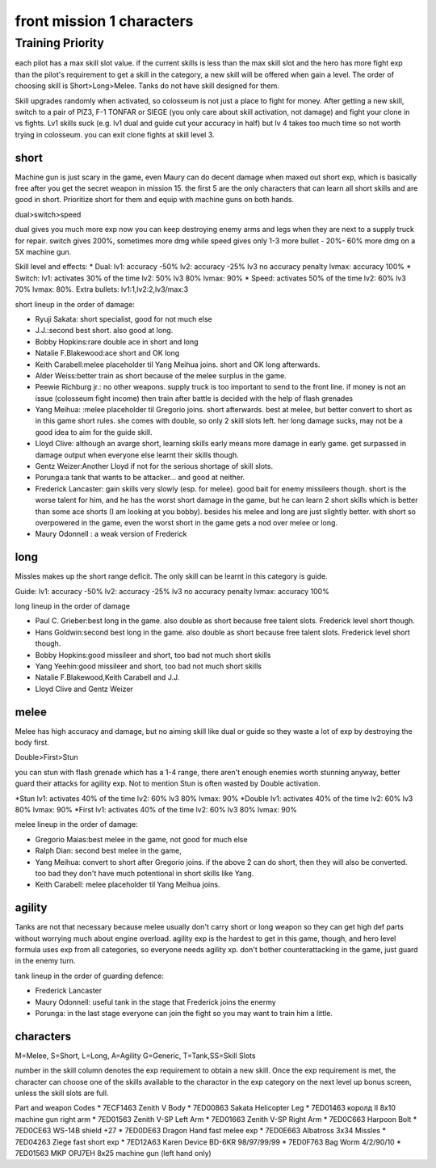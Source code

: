 front mission 1 characters
===============================
=================
Training Priority
=================
each pilot has a max skill slot value. if the current skills is less than the max skill slot and the hero has more fight exp than the pilot's requirement to get a skill in the category, a new skill will be offered when gain a level. The order of choosing skill is Short>Long>Melee. Tanks do not have skill designed for them. 

Skill upgrades randomly when activated, so colosseum is not just a place to fight for money. After getting a new skill, switch to a pair of PIZ3, F-1 TONFAR or SIEGE (you only care about skill activation, not damage) and fight your clone in vs fights. Lv1 skills suck (e.g. lv1 dual and guide cut your accuracy in half) but lv 4 takes too much time so not worth trying in colosseum. you can exit clone fights at skill level 3. 

-----
short
-----

Machine gun is just scary in the game, even Maury can do decent damage when maxed out short exp, which is basically free after you get the secret weapon in mission 15. the first 5 are the only characters that can learn all short skills and are good in short. Prioritize short for them and equip with machine guns on both hands.

dual>switch>speed 

dual gives you much more exp now you can keep destroying enemy arms and legs when they are next to a supply truck for repair. switch gives 200%, sometimes more dmg while speed gives only 1-3 more bullet - 20%- 60% more dmg on a 5X machine gun.

Skill level and effects:
* Dual: lv1: accuracy -50% lv2: accuracy -25% lv3 no accuracy penalty lvmax: accuracy 100%
* Switch: lv1: activates 30% of the time lv2: 50% lv3 80% lvmax: 90%
* Speed: activates 50% of the time lv2: 60% lv3 70% lvmax: 80%. Extra bullets: lv1:1,lv2:2,lv3/max:3

short lineup in the order of damage:

* Ryuji Sakata: short specialist, good for not much else
* J.J.:second best short. also good at long. 
* Bobby Hopkins:rare double ace in short and long
* Natalie F.Blakewood:ace short and OK long
* Keith Carabell:melee placeholder til Yang Meihua joins. short and OK long afterwards.
* Alder Weiss:better train as short because of the melee surplus in the game.
* Peewie Richburg jr.: no other weapons. supply truck is too important to send to the front line. if money is not an issue (colosseum fight income) then train after battle is decided with the help of flash grenades
* Yang Meihua: :melee placeholder til Gregorio joins. short afterwards. best at melee, but better convert to short as in this game short rules. she comes with double, so only 2 skill slots left. her long damage sucks, may not be a good idea to aim for the guide skill. 
* Lloyd Clive: although an avarge short, learning skills early means more damage in early game. get surpassed in damage output when everyone else learnt their skills though.
* Gentz Weizer:Another Lloyd if not for the serious shortage of skill slots.
* Porunga:a tank that wants to be attacker... and good at neither. 
* Frederick Lancaster: gain skills very slowly (esp. for melee). good bait for enemy missileers though. short is the worse talent for him, and he has the worst short damage in the game, but he can learn 2 short skills which is better than some ace shorts (I am looking at you bobby). besides his melee and long are just slightly better. with short so overpowered in the game, even the worst short in the game gets a nod over melee or long.
* Maury Odonnell : a weak version of Frederick

-----
long
-----
Missles makes up the short range deficit. The only skill can be learnt in this category is guide.

Guide: lv1: accuracy -50% lv2: accuracy -25% lv3 no accuracy penalty lvmax: accuracy 100%

long lineup in the order of damage

* Paul C. Grieber:best long in the game. also double as short because free talent slots. Frederick level short though. 
* Hans Goldwin:second best long in the game.  also double as short because free talent slots.  Frederick level short though. 
* Bobby Hopkins:good missileer and short, too bad not much short skills
* Yang Yeehin:good missileer and short, too bad not much short skills
* Natalie F.Blakewood,Keith Carabell and J.J.
* Lloyd Clive and Gentz Weizer

-----
melee
-----
Melee has high accuracy and damage, but no aiming skill like dual or guide so they waste a lot of exp by destroying the body first. 

Double>First>Stun 

you can stun with flash grenade which has a 1-4 range, there aren't enough enemies worth stunning anyway, better guard their attacks for agility exp. Not to mention Stun is often wasted by Double activation. 

*Stun lv1: activates 40% of the time lv2: 60% lv3 80% lvmax: 90%
*Double lv1: activates 40% of the time lv2: 60% lv3 80% lvmax: 90%
*First lv1: activates 40% of the time lv2: 60% lv3 80% lvmax: 90%


melee lineup in the order of damage:

* Gregorio Maias:best melee in the game, not good for much else
* Ralph Dian: second best melee in the game, 
* Yang Meihua: convert to short after Gregorio joins. if the above 2 can do short, then they will also be converted. too bad they don't have much potentional in short skills like Yang. 
* Keith Carabell: melee placeholder til Yang Meihua joins. 

--------
agility
--------
Tanks are  not that necessary because melee usually don't carry short or long weapon so they can get high def parts without worrying much about engine overload. agility exp is the hardest to get in this game, though, and hero level formula uses exp from all categories, so everyone needs agility xp. don't bother counterattacking in the game, just guard in the enemy turn.

tank lineup in the order of guarding defence:

* Frederick Lancaster
* Maury Odonnell: useful tank in the stage that Frederick joins the enermy
* Porunga: in the last stage everyone can join the fight so you may want to train him a little.

-----------
characters
-----------
M=Melee, S=Short, L=Long, A=Agility G=Generic, T=Tank,SS=Skill Slots

number in the skill column denotes the exp requirement to obtain a new skill. Once the exp requirement is met, the character can choose one of the skills available to the charactor in the exp category on the next level up bonus screen, unless the skill slots are full. 

.. csv-table:: characters
   :file: characters.csv
   :header-rows: 1
   :widths: 20,60,1,1,1,1,1,10,10,1,1,400

Part and weapon Codes 
* 7ECF1463 Zenith V Body
* 7ED00863 Sakata Helicopter Leg 
* 7ED01463 королд II 8x10 machine gun right arm
* 7ED01563 Zenith V-SP Left Arm
* 7ED01663 Zenith V-SP Right Arm
* 7ED0C663 Harpoon Bolt
* 7ED0CE63 WS-14B shield +27
* 7ED0DE63 Dragon Hand fast melee exp
* 7ED0E663 Albatross 3x34 Missles
* 7ED04263 Ziege fast short exp
* 7ED12A63 Karen Device BD-6KR 98/97/99/99
* 7ED0F763 Bag Worm 4/2/90/10
* 7ED01563 MKP OPJ7EH 8x25 machine gun (left hand only)
